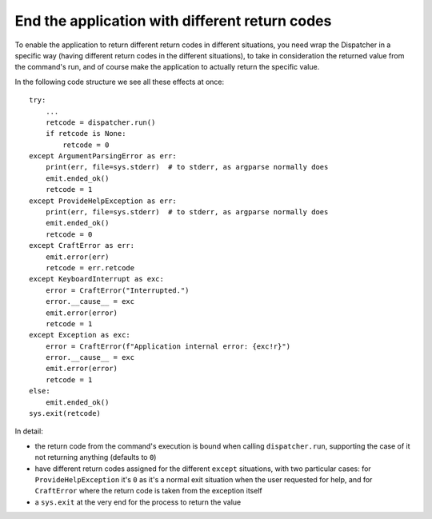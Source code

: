 .. _change_return_code:

End the application with different return codes
===============================================

To enable the application to return different return codes in different situations, you
need wrap the Dispatcher in a specific way (having different return codes in the
different situations), to take in consideration the returned value from the command's
run, and of course make the application to actually return the specific value.

In the following code structure we see all these effects at once::

    try:
        ...
        retcode = dispatcher.run()
        if retcode is None:
            retcode = 0
    except ArgumentParsingError as err:
        print(err, file=sys.stderr)  # to stderr, as argparse normally does
        emit.ended_ok()
        retcode = 1
    except ProvideHelpException as err:
        print(err, file=sys.stderr)  # to stderr, as argparse normally does
        emit.ended_ok()
        retcode = 0
    except CraftError as err:
        emit.error(err)
        retcode = err.retcode
    except KeyboardInterrupt as exc:
        error = CraftError("Interrupted.")
        error.__cause__ = exc
        emit.error(error)
        retcode = 1
    except Exception as exc:
        error = CraftError(f"Application internal error: {exc!r}")
        error.__cause__ = exc
        emit.error(error)
        retcode = 1
    else:
        emit.ended_ok()
    sys.exit(retcode)

In detail:

- the return code from the command's execution is bound when calling ``dispatcher.run``,
  supporting the case of it not returning anything (defaults to ``0``)

- have different return codes assigned for the different ``except`` situations, with two
  particular cases: for ``ProvideHelpException`` it's ``0`` as it's a normal exit
  situation when the user requested for help, and for ``CraftError`` where the return
  code is taken from the exception itself

- a ``sys.exit`` at the very end for the process to return the value

